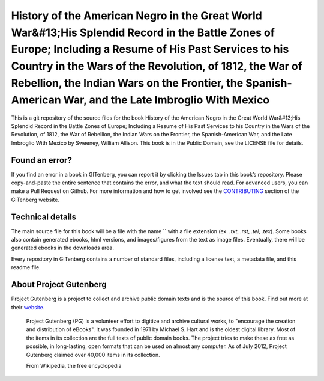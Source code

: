 =====================
History of the American Negro in the Great World War&#13;His Splendid Record in the Battle Zones of Europe; Including a Resume of His Past Services to his Country in the Wars of the Revolution, of 1812, the War of Rebellion, the Indian Wars on the Frontier, the Spanish-American War, and the Late Imbroglio With Mexico
=====================


This is a git repository of the source files for the book History of the American Negro in the Great World War&#13;His Splendid Record in the Battle Zones of Europe; Including a Resume of His Past Services to his Country in the Wars of the Revolution, of 1812, the War of Rebellion, the Indian Wars on the Frontier, the Spanish-American War, and the Late Imbroglio With Mexico by Sweeney, William Allison. This book is in the Public Domain, see the LICENSE file for details.

Found an error?
===============
If you find an error in a book in GITenberg, you can report it by clicking the Issues tab in this book’s repository. Please copy-and-paste the entire sentence that contains the error, and what the text should read. For advanced users, you can make a Pull Request on Github.  For more information and how to get involved see the CONTRIBUTING_ section of the GITenberg website.

.. _CONTRIBUTING: http://gitenberg.github.com/#contributing


Technical details
=================
The main source file for this book will be a file with the name `` with a file extension (ex. `.txt`, `.rst`, `.tei`, `.tex`). Some books also contain generated ebooks, html versions, and images/figures from the text as image files. Eventually, there will be generated ebooks in the downloads area.

Every repository in GITenberg contains a number of standard files, including a license text, a metadata file, and this readme file.


About Project Gutenberg
=======================
Project Gutenberg is a project to collect and archive public domain texts and is the source of this book. Find out more at their website_.

    Project Gutenberg (PG) is a volunteer effort to digitize and archive cultural works, to "encourage the creation and distribution of eBooks". It was founded in 1971 by Michael S. Hart and is the oldest digital library. Most of the items in its collection are the full texts of public domain books. The project tries to make these as free as possible, in long-lasting, open formats that can be used on almost any computer. As of July 2012, Project Gutenberg claimed over 40,000 items in its collection.

    From Wikipedia, the free encyclopedia

.. _website: http://www.gutenberg.org/